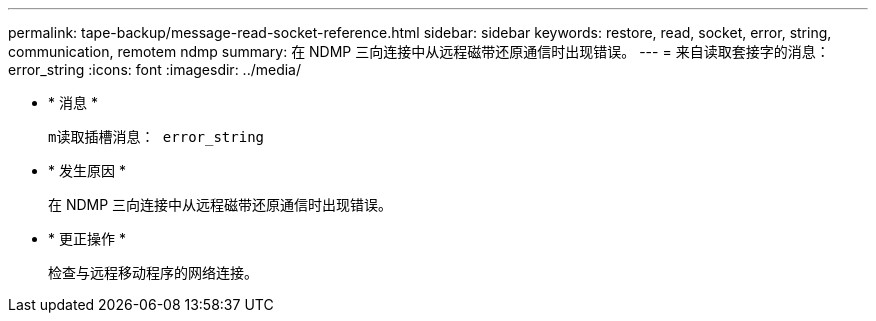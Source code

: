 ---
permalink: tape-backup/message-read-socket-reference.html 
sidebar: sidebar 
keywords: restore, read, socket, error, string, communication, remotem ndmp 
summary: 在 NDMP 三向连接中从远程磁带还原通信时出现错误。 
---
= 来自读取套接字的消息： error_string
:icons: font
:imagesdir: ../media/


* * 消息 *
+
`m读取插槽消息： error_string`

* * 发生原因 *
+
在 NDMP 三向连接中从远程磁带还原通信时出现错误。

* * 更正操作 *
+
检查与远程移动程序的网络连接。


